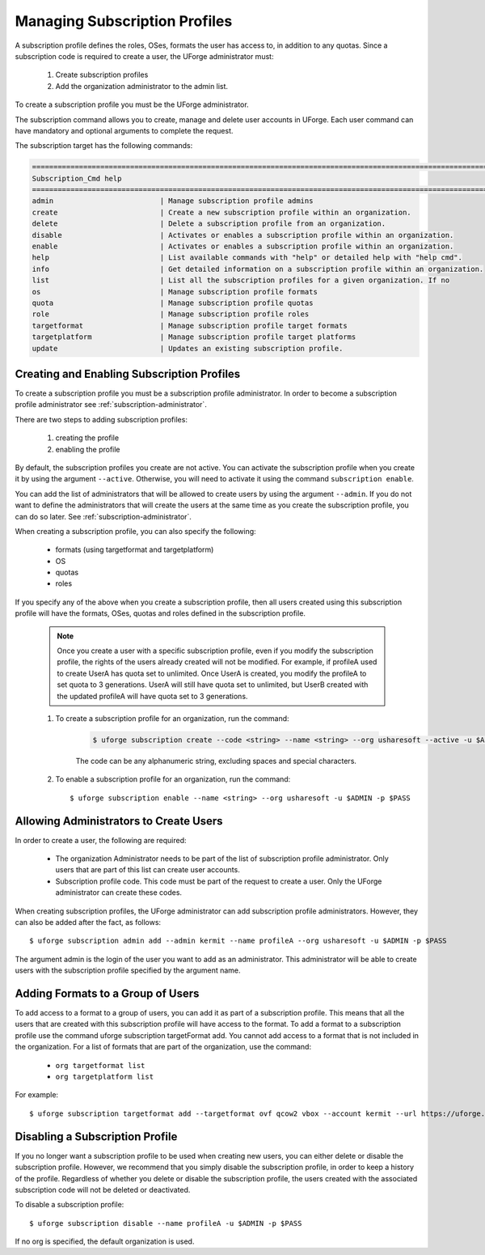 .. Copyright 2016 FUJITSU LIMITED

.. _subscription-profiles:

Managing Subscription Profiles
------------------------------

A subscription profile defines the roles, OSes, formats the user has access to, in addition to any quotas. Since a subscription code is required to create a user, the UForge administrator must:

	1. Create subscription profiles
	2. Add the organization administrator to the admin list.

To create a subscription profile you must be the UForge administrator.

The subscription command allows you to create, manage and delete user accounts in UForge. Each user command can have mandatory and optional arguments to complete the request.

The subscription target has the following commands:

.. code-block:: shell

	========================================================================================================================
	Subscription_Cmd help
	========================================================================================================================
	admin                         | Manage subscription profile admins                                                     
	create                        | Create a new subscription profile within an organization.                              
	delete                        | Delete a subscription profile from an organization.                                    
	disable                       | Activates or enables a subscription profile within an organization.                    
	enable                        | Activates or enables a subscription profile within an organization.                    
	help                          | List available commands with "help" or detailed help with "help cmd".                  
	info                          | Get detailed information on a subscription profile within an organization.             
	list                          | List all the subscription profiles for a given organization. If no                     
	os                            | Manage subscription profile formats                                                    
	quota                         | Manage subscription profile quotas                                                     
	role                          | Manage subscription profile roles                                                      
	targetformat                  | Manage subscription profile target formats                                             
	targetplatform                | Manage subscription profile target platforms                                           
	update                        | Updates an existing subscription profile. 

Creating and Enabling Subscription Profiles
~~~~~~~~~~~~~~~~~~~~~~~~~~~~~~~~~~~~~~~~~~~

To create a subscription profile you must be a subscription profile administrator. In order to become a subscription profile administrator see :ref:`subscription-administrator`.

There are two steps to adding subscription profiles:

	1. creating the profile
	2. enabling the profile

By default, the subscription profiles you create are not active. You can activate the subscription profile when you create it by using the argument ``--active``. Otherwise, you will need to activate it using the command ``subscription enable``.

You can add the list of administrators that will be allowed to create users by using the argument ``--admin``.  If you do not want to define the administrators that will create the users at the same time as you create the subscription profile, you can do so later. See :ref:`subscription-administrator`.

When creating a subscription profile, you can also specify the following:

	* formats (using targetformat and targetplatform)
	* OS
	* quotas
	* roles

If you specify any of the above when you create a subscription profile, then all users created using this subscription profile will have the formats, OSes, quotas and roles defined in the subscription profile.

	.. note:: Once you create a user with a specific subscription profile, even if you modify the subscription profile, the rights of the users already created will not be modified. For example, if profileA used to create UserA has quota set to unlimited. Once UserA is created, you modify the profileA to set quota to 3 generations. UserA will still have quota set to unlimited, but UserB created with the updated profileA will have quota set to 3 generations.

	1. To create a subscription profile for an organization, run the command:

		.. code-block:: shell

			$ uforge subscription create --code <string> --name <string> --org usharesoft --active -u $ADMIN -p $PASS

		The code can be any alphanumeric string, excluding spaces and special characters.

	2. To enable a subscription profile for an organization, run the command::

		$ uforge subscription enable --name <string> --org usharesoft -u $ADMIN -p $PASS

.. _subscription-administrator:

Allowing Administrators to Create Users
~~~~~~~~~~~~~~~~~~~~~~~~~~~~~~~~~~~~~~~

In order to create a user, the following are required:

	* The organization Administrator needs to be part of the list of subscription profile administrator. Only users that are part of this list can create user accounts.
	* Subscription profile code. This code must be part of the request to create a user. Only the UForge administrator can create these codes.

When creating subscription profiles, the UForge administrator can add subscription profile administrators. However, they can also be added after the fact, as follows::

	$ uforge subscription admin add --admin kermit --name profileA --org usharesoft -u $ADMIN -p $PASS

The argument admin is the login of the user you want to add as an administrator. This administrator will be able to create users with the subscription profile specified by the argument name.

.. _formats-subscription:

Adding Formats to a Group of Users
~~~~~~~~~~~~~~~~~~~~~~~~~~~~~~~~~~

To add access to a format to a group of users, you can add it as part of a subscription profile. This means that all the users that are created with this subscription profile will have access to the format. To add a format to a subscription profile use the command uforge subscription targetFormat add. You cannot add access to a format that is not included in the organization. For a list of formats that are part of the organization, use the command:

	* ``org targetformat list``
	* ``org targetplatform list``

For example::

	$ uforge subscription targetformat add --targetformat ovf qcow2 vbox --account kermit --url https://uforge.usharesoft.com:443 -u $ADMIN -p $PASS

.. _disable-subscription:

Disabling a Subscription Profile 
~~~~~~~~~~~~~~~~~~~~~~~~~~~~~~~~

If you no longer want a subscription profile to be used when creating new users, you can either delete or disable the subscription profile. However, we recommend that you simply disable the subscription profile, in order to keep a history of the profile. Regardless of whether you delete or disable the subscription profile, the users created with the associated subscription code will not be deleted or deactivated. 

To disable a subscription profile::

	$ uforge subscription disable --name profileA -u $ADMIN -p $PASS

If no org is specified, the default organization is used.
